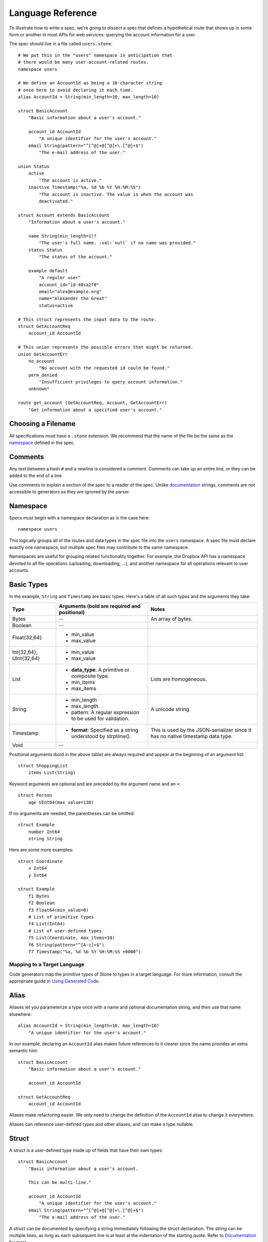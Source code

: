 ******************
Language Reference
******************

To illustrate how to write a spec, we're going to dissect a spec that defines
a hypothetical route that shows up in some form or another in most APIs for
web services: querying the account information for a user.

The spec should live in a file called ``users.stone``::

    # We put this in the "users" namespace in anticipation that
    # there would be many user-account-related routes.
    namespace users

    # We define an AccountId as being a 10-character string
    # once here to avoid declaring it each time.
    alias AccountId = String(min_length=10, max_length=10)

    struct BasicAccount
        "Basic information about a user's account."

        account_id AccountId
            "A unique identifier for the user's account."
        email String(pattern="^[^@]+@[^@]+\.[^@]+$")
            "The e-mail address of the user."

    union Status
        active
            "The account is active."
        inactive Timestamp("%a, %d %b %Y %H:%M:%S")
            "The account is inactive. The value is when the account was
            deactivated."

    struct Account extends BasicAccount
        "Information about a user's account."

        name String(min_length=1)?
            "The user's full name. :val:`null` if no name was provided."
        status Status
            "The status of the account."

        example default
            "A regular user"
            account_id="id-48sa2f0"
            email="alex@example.org"
            name="Alexander the Great"
            status=active

    # This struct represents the input data to the route.
    struct GetAccountReq
        account_id AccountId

    # This union represents the possible errors that might be returned.
    union GetAccountErr
        no_account
            "No account with the requested id could be found."
        perm_denied
            "Insufficient privileges to query account information."
        unknown*

    route get_account (GetAccountReq, Account, GetAccountErr)
        "Get information about a specified user's account."

Choosing a Filename
===================

All specifications must have a ``.stone`` extension. We recommend that the
name of the file be the same as the `namespace <#ns>`_ defined in the spec.

Comments
========

Any text between a hash ``#`` and a newline is considered a comment. Comments
can take up an entire line, or they can be added to the end of a line.

Use comments to explain a section of the spec to a reader of the spec. Unlike
`documentation <#documentation>`_ strings, comments are not accessible to
generators as they are ignored by the parser.

.. _ns:

Namespace
=========

Specs must begin with a namespace declaration as is the case here::

   namespace users

This logically groups all of the routes and data types in the spec file into
the ``users`` namespace. A spec file must declare exactly one namespace, but
multiple spec files may contribute to the same namespace.

Namespaces are useful for grouping related functionality together. For example,
the Dropbox API has a namespace devoted to all file operations (uploading,
downloading, ...), and another namespace for all operations relevant to user
accounts.

Basic Types
===========

In the example, ``String`` and ``Timestamp`` are basic types. Here's a
table of all such types and the arguments they take:

======================= ================================= =====================
Type                    Arguments (**bold** are required  Notes
                        and positional)
======================= ================================= =====================
Bytes                   --                                An array of bytes.
Boolean                 --
Float{32,64}            * min_value
                        * max_value
Int{32,64}, UInt{32,64} * min_value
                        * max_value
List                    * **data_type**: A primitive or   Lists are homogeneous.
                          composite type.
                        * min_items
                        * max_items
String                  * min_length                      A unicode string.
                        * max_length
                        * pattern: A regular expression
                          to be used for validation.
Timestamp               * **format**: Specified as a      This is used by the
                          string understood by            JSON-serializer since
                          strptime().                     it has no native
                                                          timestamp data type.
Void                    --
======================= ================================= =====================

Positional arguments (bold in the above table) are always required and appear
at the beginning of an argument list::

    struct ShoppingList
        items List(String)

Keyword arguments are optional and are preceded by the argument name and an
``=``::

    struct Person
        age UInt64(max_value=130)

If no arguments are needed, the parentheses can be omitted::

    struct Example
        number Int64
        string String

Here are some more examples::

    struct Coordinate
        x Int64
        y Int64

    struct Example
        f1 Bytes
        f2 Boolean
        f3 Float64(min_value=0)
        # List of primitive types
        f4 List(Int64)
        # List of user-defined types
        f5 List(Coordinate, max_items=10)
        f6 String(pattern="^[A-z]+$")
        f7 Timestamp("%a, %d %b %Y %H:%M:%S +0000")

Mapping to a Target Language
----------------------------

Code generators map the primitive types of Stone to types in a target language.
For more information, consult the appropriate guide in `Using Generated Code
<using_generator.rst>`_.

Alias
=====

Aliases let you parameterize a type once with a name and optional documentation
string, and then use that name elsewhere::

    alias AccountId = String(min_length=10, max_length=10)
        "A unique identifier for the user's account."

In our example, declaring an ``AccountId`` alias makes future references to it
clearer since the name provides an extra semantic hint::

    struct BasicAccount
        "Basic information about a user's account."

        account_id AccountId

    struct GetAccountReq
        account_id AccountId

Aliases make refactoring easier. We only need to change the definition of the
``AccountId`` alias to change it everywhere.

Aliases can reference user-defined types and other aliases, and can make a type
nullable.

Struct
======

A struct is a user-defined type made up of fields that have their own types::

    struct BasicAccount
        "Basic information about a user's account.

        This can be multi-line."

        account_id AccountId
            "A unique identifier for the user's account."
        email String(pattern="^[^@]+@[^@]+\.[^@]+$")
            "The e-mail address of the user."

A struct can be documented by specifying a string immediately following the
struct declaration. The string can be multiple lines, as long as each
subsequent line is at least at the indentation of the starting quote.
Refer to `Documentation`_ for more.

After the documentation is a list of fields. Fields are formatted with the field
name first followed by the field type. To provide documentation for a field,
specify a string on a new indented line following the field declaration.

Inheritance
-----------

Using the ``extends`` keyword, a struct can declare itself a subtype of another
struct, known as the supertype. The subtype inherit all the fields of the
supertype::

    struct Account extends BasicAccount

``Account`` inherits ``account_id`` and ``email`` from ``BasicAccount``.

A feature common to object-oriented programming, a subtype may be used in place
of a supertype.

Composition
-----------

User-defined types can be composed of other user-defined types, either
structs or unions::

    union Status
        active
            "The account is active."
        inactive Timestamp("%a, %d %b %Y %H:%M:%S")
            "The account is inactive. The value is when the account was
            deactivated."

    struct Account extends BasicAccount
        "Information about a user's account."

        name String(min_length=1)?
            "The user's full name. :val:`null` if no name was provided."
        status Status
            "The status of the account."

Defaults
--------

A field with a primitive type can have a default set with a ``=`` followed by
a value at the end of the field declaration::

    struct Example
        number UInt64 = 1024
        string String = "hello, world."

Setting a default means that a field is optional. If it is not specified in a
message, the receiver should not error, but instead return the default when
the field is queried. The receiver should, however, track the fact that the
field was unspecified, so that if the message is re-serialized the default is
not present in the message.

A default cannot be set for a nullable type. Nullable types implicitly have a
default of ``null``.

A default can be set for a field with a union data type, but only to a union
member with a void type. Using the example of ``Account``, the ``status`` can
be set to ``active`` by default::

    struct Account extends BasicAccount
        "Information about a user's account."

        name String(min_length=1)?
            "The user's full name. :val:`null` if no name was provided."
        status Status = active
            "The status of the account."

In practice, defaults are useful when `evolving a spec <evolve_spec.rst>`_.

Examples
--------

Examples let you include realistic samples of data in definitions. This gives
spec readers a concrete idea of what typical values will look like. Also,
examples help demonstrate how distinct fields might interact with each other.

Generators have access to examples, which is useful when automatically
generating documentation.

An example is declared by using the ``example`` keyword followed by a label.
By convention, "default" should be used as the label name for an example that
can be considered a good representation of the general case for the type::

    struct Account extends BasicAccount
        "Information about a user's account."

        name String(min_length=1)?
            "The user's full name. :val:`null` if no name was provided."
        status Status
            "The status of the account."

        example default
            "A regular user"
            account_id = "id-48sa2f0"
            email = "alex@example.org"
            name = "Alexander the Great"
            status = active

        example unnamed
            "An anonymous user"
            account_id = "id-29sk2p1"
            email = "anony@example.org"
            name = null
            status = active

Every required field (not nullable and no default) must be specified, otherwise
an error will be returned. ``null`` can be used to mark that a nullable type
is not present.

An optional multi-line documentation string can be specified after the line
declaring the example and before the example fields.

When you have a set of nested types, each type defines examples for its fields
with primitive types. For fields with composite types, the value of the example
must be a label of an example in the target composite type. Here's an example
where ``Name`` is now its own struct::

    struct Account extends BasicAccount

        name Name

        example default
            account_id = "id-48sa2f0"
            email = "alex@example.org"
            name = default
            status = active

        example anonymous
            account_id = "id-29sk2p1"
            email = "anony@example.org"
            name = anonymous
            status = active

    struct Name
        first_name String?

        example default
            first_name = "Alexander the Great"

        example anonymous
            first_name = null

As you can see, the ``anonymous`` example for ``Account`` explicitly references
the ``anonymous`` example for ``Name``.

Examples for unions must only specify one field, since only one union member
can be selected at a time. For example::

    union Owner
        nobody
        account Account
        organization String

        example default
            nobody = null

        example person
            account = default

        example group
            organization = "Dropbox"

In the ``default`` example, notice that void tags are specified with a value of
``null``. In the ``person`` example, the ``default`` example for the
``Account`` type is referenced.

Lists can be expressed with bracket notation::

    struct S
        l1 List(String)
        l2 List(T)
        l3 List(List(T))

        example default
            l1 = ["hello", "world"]
            l2 = [start, end]
            l3 = [[start], []]

    struct T
        i UInt64

        example start
            i = 0

        example end
            i = 42

Union
=====

A union in Stone is a
`tagged union <http://en.wikipedia.org/wiki/Tagged_union>`_. Think of it as a
type that can store one of several different possibilities at a time. Each
possibility has an identifier that is called a "tag". In our example, the union
``Status`` has tags ``active`` and ``inactive``::

    union Status
        "The status of a user's account."

        active
            "The account is active."
        inactive Timestamp("%a, %d %b %Y %H:%M:%S")
            "The account is inactive. The value is when the account was
            deactivated."

A tag is associated with a type (``inactive`` stores a ``Timestamp``). If the
type is omitted as in the case of ``active``, the type is implicitly ``Void``.

The primary advantage of a union is its logical expressiveness. You'll often
encounter types that are best described as choosing between a set of options.
Avoid the common anti-pattern of using a struct with a nullable field for each
option, and relying on your application logic to enforce that only one is set.

Another advantage is that for languages that support tagged unions, the
compiler can check that your application code handles all possible cases and
that accesses are safe. Generators will take advantage of such features when
they are available in the target language.

Like a struct, a documentation string can follow the union declaration and/or
follow each tag definition.

Catch-all Tag
-------------

By default, we consider unions to be closed. That is, for the sake of backwards
compatibility, a recipient of a message should never encounter a tag that it
isn't aware of. A recipient can therefore confidently handle the case where a
user is ``active`` or ``inactive`` and trust that no other value will ever be
encountered.

Because we anticipate that this will be constricting for APIs undergoing
evolution, we've introduced the notion of a catch-all tag. If a recipient
receives a tag that it isn't aware of, it will default the union to the
catch-all tag.

The notation is simply an ``*`` that follows a tag with an omitted type, ie.
its type is Void::

    union GetAccountErr
        no_account
            "No account with the requested id could be found."
        perm_denied
            "Insufficient privileges to query account information."
        unknown*

In the example above, a recipient should have written code to handle
``no_account``, ``perm_denied``, and ``unknown``. If a tag that was not
previously known is received (e.g. ``bad_account``), the union will default
to the ``unknown`` tag.

We expect this to be especially useful for unions that represent the possible
errors a route might return. Recipients in the wild may have been generated
with only a subset of the current errors, but they'll continue to function
appropriately as long as they handle the catch-all tag.

Inheritance
-----------

Using the ``extends`` keyword, a union can declare itself as a supertype of
another union, known as the subtype. The supertype will have all the tags of
the subtype::

    union DeleteAccountError extends GetAccountError

``DeleteAccount`` inherits the tags ``no_account``, ``perm_denied``, and
``unknown`` from ``GetAccountError``. Since ``GetAccountError`` has already
defined a catch-all tag, ``DeleteAccountError`` or any other supertype cannot
declare another catch-all.

Note that the supertype/subtype relationship created by ``extends`` between two
unions is the opposite of an ``extends`` between two structs. It's stated this
way to maintain the invariant that a subtype may be used in place of a
supertype. Specifically, a ``GetAccountError`` can be used in place of
``DeleteAccountError`` because a handler will be prepared for all possibilities
of ``GetAccountError`` since they are a subset of ``DeleteAccountError``.


Struct With Enumerated Subtypes
===============================

If a struct enumerates its subtypes, an instance of any subtype will satisfy
the type constraint. This is useful when wanting to discriminate amongst types
that are part of the same hierarchy while simultaneously being able to avoid
discriminating when accessing common fields.

To declare the enumeration, define a union following the documentation string
of the struct if one exists. Unlike a regular union, it is unnamed. Each member
of the union specifies a tag followed by the name of a subtype. The tag (known
as the "type tag") is present in the serialized format to distinguish between
subtypes. For example::

    struct Resource
        "Sample doc."

        union
            file File
            folder Folder

        path String

    struct File extends Resource:
        ...

    struct Folder extends Resource:
        ...

Anywhere ``Resource`` is referenced, an instance of ``File`` or ``Folder``
satisfies the type constraint.

A struct that enumerates subtypes cannot inherit from any other struct. Also,
type tags cannot match any field names.

Catch-all
---------

Similar to a union, a struct with enumerated types can be labeled as a
catch-all. This is done by appending an asterix, ``*``, to the ``union``::

    struct Resource
        "Sample doc."

        union*
            file File
            folder Folder

        path String

    struct File extends Resource:
        ...

    struct Folder extends Resource:
        ...

If recipient receives a tag for a subtype that it is unaware of, it will
substitute the base struct in its place if it's a catch-all. In the example
above, if the subtype is a ``Symlink`` (not shown), then the recipient will
return a ``Resource`` in its place.

Nullable Type
=============

When a type is followed by a ``?``, the type is nullable::

    name String(min_length=1)?

Nullable means that the type can be unspecified, ie. ``null``. Code generators
should use a language's native facilities for null,
`boxed types <http://en.wikipedia.org/wiki/Object_type_(object-oriented_programming)#Boxing>`_,
and `option types <http://en.wikipedia.org/wiki/Option_type>`_ if possible. For
languages that do not support these features, a separate function to check for
the presence of a type is the preferred method.

A nullable type is considered optional. If it is not specified in a message,
the receiver should not error, but instead treat it as absent.

Route
=====

Routes correspond to your API endpoints::

    route get_account (GetAccountReq, Account, GetAccountErr)
        "Get information about a specified user's account."

The route is named ``get_account``. ``GetAccountReq`` is the data type of
the request to the route. ``Account`` is the data type of a response from the
route. ``GetAccountErr`` is the data type of an error response.

Similar to structs and unions, a documentation string may follow the route
signature.

Attributes
----------

A full description of an API route tends to require vocabulary that is specific
to a service. For example, the Dropbox API needs a way to specify different
hostnames that routes map to, and a way to indicate which routes need
authentication.

To cover this open-ended use case, routes can have a set of custom attributes
(``key = value`` pairs) like follows::

    route r(Void, Void, Void)

        attrs
            key1 = "value1"
            key2 = 1234
            key3 = false

These attributes are defined and typed in a special struct named ``Route`` that
must be defined in the ``stone_cfg`` namespace. This is a special namespace
that isn't exposed to generators::

    namespace stone_cfg

    struct Route
        key1 String
        key2 Int64
        key3 Boolean
        key4 String = "hello"

As you can see, ``key4`` can be omitted from the attrs of route ``r`` because
it has a default.

A value can reference a union tag with void type::

    namespace sample

    route r(Void, Void, Void)

        attrs
            key = a

    union U
        a
        b

Route schema::

    namespace stone_cfg

    import sample

    struct Route
        key sample.U

Deprecation
-----------

You can mark a route as deprecated as follows::

    route old_route (Arg, Void, Void) deprecated

If the route is deprecated in favor of a newer route, use ``deprecated by``
followed by the new route's name::

    route old_route (Arg, Void, Void) deprecated by new_route

    route new_route (NewArg, NewResult, Void)

Import
======

You can refer to types and aliases in other namespaces by using the ``import``
directive.

For example, we can move the definition of ``AccountId`` and ``BasicAccount``
into a file called ``common.stone``::

    namespace common

    # We define an AccountId as being a 10-character string
    # once here to avoid declaring it each time.
    alias AccountId = String(min_length=10, max_length=10)

    struct BasicAccount
        "Basic information about a user's account."

        account_id AccountId
            "A unique identifier for the user's account."
        email String(pattern="^[^@]+@[^@]+\.[^@]+$")
            "The e-mail address of the user."

Now in ``users.stone``, we add an ``import`` statement under the namespace
directive as follows::

    namespace users

    import common

When referencing data types in ``common``, use the prefix ``common.``. For
example, ``common.AccountId`` and ``common.BasicAccount``.

Two namespaces cannot import each other. This is known as a circular import and
is prohibited to make generating languages like Python possible.

.. _doc:

Documentation
=============

Documentation strings are an important part of specifications, which is why
they can be attached to routes, structs, struct fields, unions, and union
options. It's expected that most elements should be documented. It's not
required only because some definitions are self-explanatory or adding
documentation would be redundant, as is often the case when a struct field
(with a doc) references a struct (with a doc).

Documentation is accessible to generators. Code generators will inject
documentation into the language objects that represent routes, structs, and
unions. Generators for API documentation will find documentation strings
especially useful.

.. _doc-refs:

References
----------

References help generators tailor documentation strings for a target
programming language.

References have the following format::

    :tag:`value`

Supported tags are ``route``, ``type``, ``field``, ``link``, and ``val``.

route
    A reference to a route. The value should be the name of the route. Code
    generators should reference the class or function that represents the route.
type
    A reference to a user-defined data type (Struct or Union). The value should
    be the name of the user-defined type.
field
    A reference to a field of a struct or a tag of a union. If the field being
    referenced is a member of a different type than the docstring, then use the
    format `TypeName.field_name`. Otherwise, use just the field name as the
    value.
link
    A hyperlink. The format of the value is ``<title...> <uri>``, e.g.
    ``Stone Repo https://github.com/dropbox/stone``. Everything after the
    last space is considered the URI. The rest is treated as the title. For
    this reason, you should ensure that your URIs are
    `percent encoded <http://en.wikipedia.org/wiki/Percent-encoding>`_.
    Generators should convert this to a hyperlink understood by the target
    language.
val
    A value. Supported values include ``null``, ``true``, ``false``, integers,
    floats, and strings. Generators should convert the value to the native
    representation of the value for the target language.

Grammar
=======

Specification::

    Spec ::= Namespace Import* Definition*
    Namespace ::= 'namespace' Identifier
    Import ::= 'import' Identifier
    Definition ::= Alias | Route | Struct | Union
    Alias ::= 'alias' Identifier '=' TypeRef (NL INDENT Doc DEDENT)?

Struct::

    Struct ::= 'struct' Identifier Inheritance? NL INDENT Doc? Subtypes? Field* Example* DEDENT
    Inheritance ::= 'extends' Identifier
    SubtypeField ::= Identifier TypeRef NL
    Subtypes ::= 'union' NL INDENT SubtypeField+ DEDENT
    Default ::= '=' Literal
    Field ::= Identifier TypeRef Default? (NL INDENT Doc DEDENT)?

Union::

    Union ::= 'union' Identifier NL INDENT (VoidTag|Tag)* DEDENT
    VoidTag ::= Identifier '*'? (NL INDENT Doc DEDENT)?
    Tag ::= Identifier TypeRef (NL INDENT Doc DEDENT)?

Route::

    Route ::= 'route' Identifier '(' TypeRef ',' TypeRef ',' TypeRef ')' (NL INDENT Doc DEDENT)?

Type Reference::

    Attributes ::= '(' (Identifier '=' (Literal | Identifier) ','?)*  ')'
    TypeRef ::= Identifier Attributes? '?'?

Primitives::

    Primitive ::= 'Bytes' | 'Boolean' | 'Float32' | 'Float64' | 'Int32'
                  | 'Int64' | 'UInt32' | 'UInt64' | 'String' | 'Timestamp'

Composites::

    Composite ::= 'List'

Basic::

    Identifier ::= (Letter | '_')? (Letter | Digit | '_')* # Should we allow trailing underscores?
    Letter ::=  ['A'-'z']
    Digit ::=  ['0'-'9']
    Literal :: = BoolLiteral | FloatLiteral | IntLiteral | StringLiteral
    BoolLiteral ::= 'true' | 'false'
    FloatLiteral ::=  '-'? Digit* ('.' Digit+)? ('E' IntLiteral)?
    IntLiteral ::=  '-'? Digit+
    StringLiteral ::= '"' .* '"' # Not accurate
    Doc ::= StringLiteral # Not accurate
    NL = Newline
    INDENT = Incremental indentation
    DEDENT = Decremented indentation

TODO: Need to add additional information about handling of NL, INDENT, DEDENT,
and whitespace between tokens. Also, the attrs section of Routes and
examples (+ lists).
